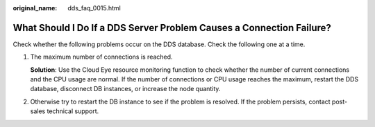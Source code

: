 :original_name: dds_faq_0015.html

.. _dds_faq_0015:

What Should I Do If a DDS Server Problem Causes a Connection Failure?
=====================================================================

Check whether the following problems occur on the DDS database. Check the following one at a time.

#. The maximum number of connections is reached.

   **Solution**: Use the Cloud Eye resource monitoring function to check whether the number of current connections and the CPU usage are normal. If the number of connections or CPU usage reaches the maximum, restart the DDS database, disconnect DB instances, or increase the node quantity.

#. Otherwise try to restart the DB instance to see if the problem is resolved. If the problem persists, contact post-sales technical support.
